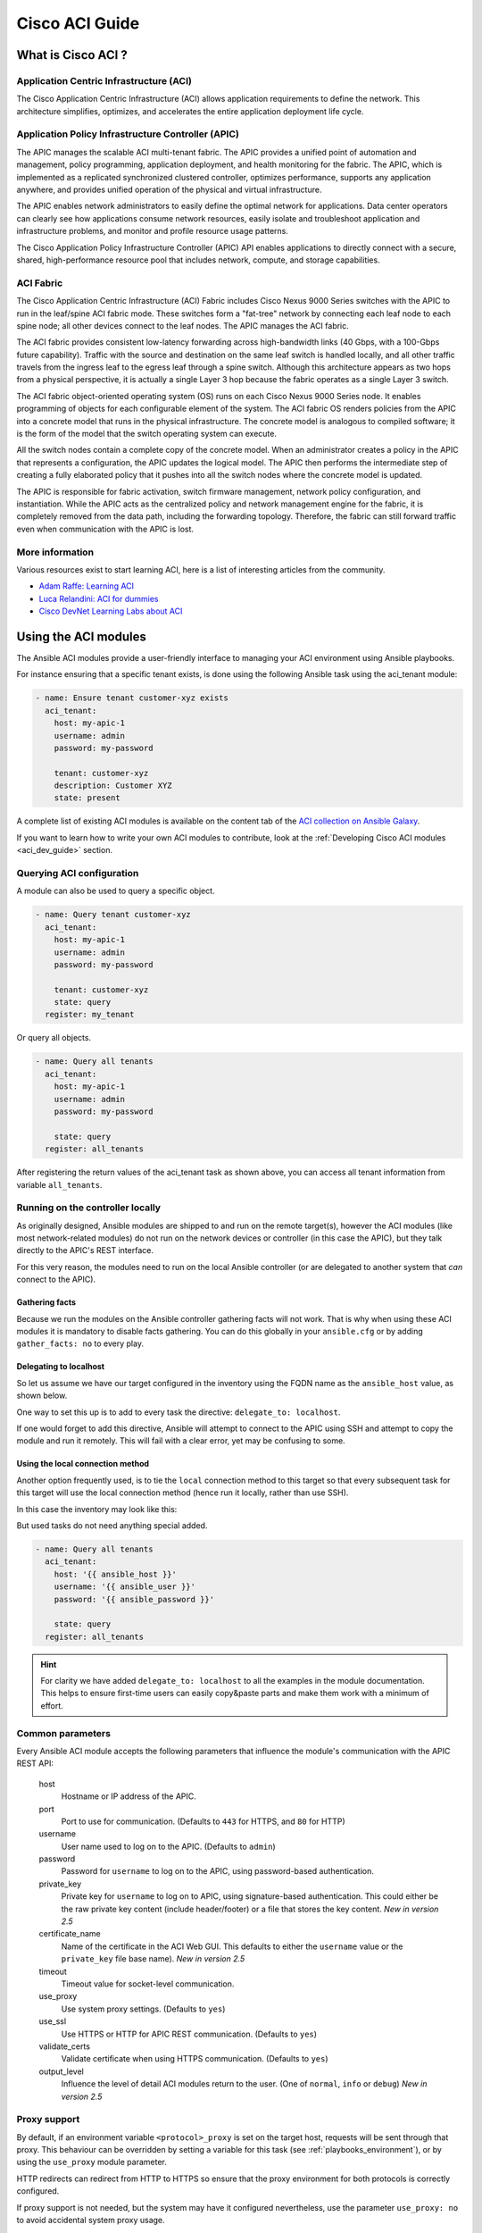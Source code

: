 .. _aci_guide:

Cisco ACI Guide
===============


.. _aci_guide_intro:

What is Cisco ACI ?
-------------------

Application Centric Infrastructure (ACI)
........................................
The Cisco Application Centric Infrastructure (ACI) allows application requirements to define the network. This architecture simplifies, optimizes, and accelerates the entire application deployment life cycle.


Application Policy Infrastructure Controller (APIC)
...................................................
The APIC manages the scalable ACI multi-tenant fabric. The APIC provides a unified point of automation and management, policy programming, application deployment, and health monitoring for the fabric. The APIC, which is implemented as a replicated synchronized clustered controller, optimizes performance, supports any application anywhere, and provides unified operation of the physical and virtual infrastructure.

The APIC enables network administrators to easily define the optimal network for applications. Data center operators can clearly see how applications consume network resources, easily isolate and troubleshoot application and infrastructure problems, and monitor and profile resource usage patterns.

The Cisco Application Policy Infrastructure Controller (APIC) API enables applications to directly connect with a secure, shared, high-performance resource pool that includes network, compute, and storage capabilities.


ACI Fabric
..........
The Cisco Application Centric Infrastructure (ACI) Fabric includes Cisco Nexus 9000 Series switches with the APIC to run in the leaf/spine ACI fabric mode. These switches form a "fat-tree" network by connecting each leaf node to each spine node; all other devices connect to the leaf nodes. The APIC manages the ACI fabric.

The ACI fabric provides consistent low-latency forwarding across high-bandwidth links (40 Gbps, with a 100-Gbps future capability). Traffic with the source and destination on the same leaf switch is handled locally, and all other traffic travels from the ingress leaf to the egress leaf through a spine switch. Although this architecture appears as two hops from a physical perspective, it is actually a single Layer 3 hop because the fabric operates as a single Layer 3 switch.

The ACI fabric object-oriented operating system (OS) runs on each Cisco Nexus 9000 Series node. It enables programming of objects for each configurable element of the system. The ACI fabric OS renders policies from the APIC into a concrete model that runs in the physical infrastructure. The concrete model is analogous to compiled software; it is the form of the model that the switch operating system can execute.

All the switch nodes contain a complete copy of the concrete model. When an administrator creates a policy in the APIC that represents a configuration, the APIC updates the logical model. The APIC then performs the intermediate step of creating a fully elaborated policy that it pushes into all the switch nodes where the concrete model is updated.

The APIC is responsible for fabric activation, switch firmware management, network policy configuration, and instantiation. While the APIC acts as the centralized policy and network management engine for the fabric, it is completely removed from the data path, including the forwarding topology. Therefore, the fabric can still forward traffic even when communication with the APIC is lost.


More information
................
Various resources exist to start learning ACI, here is a list of interesting articles from the community.

- `Adam Raffe: Learning ACI <https://adamraffe.com/learning-aci/>`_
- `Luca Relandini: ACI for dummies <https://lucarelandini.blogspot.be/2015/03/aci-for-dummies.html>`_
- `Cisco DevNet Learning Labs about ACI <https://learninglabs.cisco.com/labs/tags/ACI>`_


.. _aci_guide_modules:

Using the ACI modules
---------------------
The Ansible ACI modules provide a user-friendly interface to managing your ACI environment using Ansible playbooks.

For instance ensuring that a specific tenant exists, is done using the following Ansible task using the aci_tenant module:

.. code-block:: yaml

    - name: Ensure tenant customer-xyz exists
      aci_tenant:
        host: my-apic-1
        username: admin
        password: my-password

        tenant: customer-xyz
        description: Customer XYZ
        state: present

A complete list of existing ACI modules is available on the content tab of the `ACI collection on Ansible Galaxy <https://galaxy.ansible.com/cisco/aci>`_.

If you want to learn how to write your own ACI modules to contribute, look at the :ref:`Developing Cisco ACI modules <aci_dev_guide>` section.

Querying ACI configuration
..........................

A module can also be used to query a specific object.

.. code-block:: yaml

    - name: Query tenant customer-xyz
      aci_tenant:
        host: my-apic-1
        username: admin
        password: my-password

        tenant: customer-xyz
        state: query
      register: my_tenant

Or query all objects.

.. code-block:: yaml

    - name: Query all tenants
      aci_tenant:
        host: my-apic-1
        username: admin
        password: my-password

        state: query
      register: all_tenants

After registering the return values of the aci_tenant task as shown above, you can access all tenant information from variable ``all_tenants``.


Running on the controller locally
.................................
As originally designed, Ansible modules are shipped to and run on the remote target(s), however the ACI modules (like most network-related modules) do not run on the network devices or controller (in this case the APIC), but they talk directly to the APIC's REST interface.

For this very reason, the modules need to run on the local Ansible controller (or are delegated to another system that *can* connect to the APIC).


Gathering facts
```````````````
Because we run the modules on the Ansible controller gathering facts will not work. That is why when using these ACI modules it is mandatory to disable facts gathering. You can do this globally in your ``ansible.cfg`` or by adding ``gather_facts: no`` to every play.

.. code-block:: yaml
   :emphasize-lines: 3

    - name: Another play in my playbook
      hosts: my-apic-1
      gather_facts: no
      tasks:
      - name: Create a tenant
        aci_tenant:
          ...

Delegating to localhost
```````````````````````
So let us assume we have our target configured in the inventory using the FQDN name as the ``ansible_host`` value, as shown below.

.. code-block:: yaml
   :emphasize-lines: 3

    apics:
      my-apic-1:
        ansible_host: apic01.fqdn.intra
        ansible_user: admin
        ansible_password: my-password

One way to set this up is to add to every task the directive: ``delegate_to: localhost``.

.. code-block:: yaml
   :emphasize-lines: 8

    - name: Query all tenants
      aci_tenant:
        host: '{{ ansible_host }}'
        username: '{{ ansible_user }}'
        password: '{{ ansible_password }}'

        state: query
      delegate_to: localhost
      register: all_tenants

If one would forget to add this directive, Ansible will attempt to connect to the APIC using SSH and attempt to copy the module and run it remotely. This will fail with a clear error, yet may be confusing to some.


Using the local connection method
`````````````````````````````````
Another option frequently used, is to tie the ``local`` connection method to this target so that every subsequent task for this target will use the local connection method (hence run it locally, rather than use SSH).

In this case the inventory may look like this:

.. code-block:: yaml
   :emphasize-lines: 6

    apics:
      my-apic-1:
        ansible_host: apic01.fqdn.intra
        ansible_user: admin
        ansible_password: my-password
        ansible_connection: local

But used tasks do not need anything special added.

.. code-block:: yaml

    - name: Query all tenants
      aci_tenant:
        host: '{{ ansible_host }}'
        username: '{{ ansible_user }}'
        password: '{{ ansible_password }}'

        state: query
      register: all_tenants

.. hint:: For clarity we have added ``delegate_to: localhost`` to all the examples in the module documentation. This helps to ensure first-time users can easily copy&paste parts and make them work with a minimum of effort.


Common parameters
.................
Every Ansible ACI module accepts the following parameters that influence the module's communication with the APIC REST API:

    host
        Hostname or IP address of the APIC.

    port
        Port to use for communication. (Defaults to ``443`` for HTTPS, and ``80`` for HTTP)

    username
        User name used to log on to the APIC. (Defaults to ``admin``)

    password
        Password for ``username`` to log on to the APIC, using password-based authentication.

    private_key
        Private key for ``username`` to log on to APIC, using signature-based authentication.
        This could either be the raw private key content (include header/footer) or a file that stores the key content.
        *New in version 2.5*

    certificate_name
        Name of the certificate in the ACI Web GUI.
        This defaults to either the ``username`` value or the ``private_key`` file base name).
        *New in version 2.5*

    timeout
        Timeout value for socket-level communication.

    use_proxy
        Use system proxy settings. (Defaults to ``yes``)

    use_ssl
        Use HTTPS or HTTP for APIC REST communication. (Defaults to ``yes``)

    validate_certs
        Validate certificate when using HTTPS communication. (Defaults to ``yes``)

    output_level
        Influence the level of detail ACI modules return to the user. (One of ``normal``, ``info`` or ``debug``) *New in version 2.5*


Proxy support
.............
By default, if an environment variable ``<protocol>_proxy`` is set on the target host, requests will be sent through that proxy. This behaviour can be overridden by setting a variable for this task (see :ref:`playbooks_environment`), or by using the ``use_proxy`` module parameter.

HTTP redirects can redirect from HTTP to HTTPS so ensure that the proxy environment for both protocols is correctly configured.

If proxy support is not needed, but the system may have it configured nevertheless, use the parameter ``use_proxy: no`` to avoid accidental system proxy usage.

.. hint:: Selective proxy support using the ``no_proxy`` environment variable is also supported.


Return values
.............

.. versionadded:: 2.5

The following values are always returned:

    current
        The resulting state of the managed object, or results of your query.

The following values are returned when ``output_level: info``:

    previous
        The original state of the managed object (before any change was made).

    proposed
        The proposed config payload, based on user-supplied values.

    sent
        The sent config payload, based on user-supplied values and the existing configuration.

The following values are returned when ``output_level: debug`` or ``ANSIBLE_DEBUG=1``:

    filter_string
        The filter used for specific APIC queries.

    method
        The HTTP method used for the sent payload. (Either ``GET`` for queries, ``DELETE`` or ``POST`` for changes)

    response
        The HTTP response from the APIC.

    status
        The HTTP status code for the request.

    url
        The url used for the request.

.. note:: The module return values are documented in detail as part of each module's documentation.


More information
................
Various resources exist to start learn more about ACI programmability, we recommend the following links:

- :ref:`Developing Cisco ACI modules <aci_dev_guide>`
- `Jacob McGill: Automating Cisco ACI with Ansible <https://blogs.cisco.com/developer/automating-cisco-aci-with-ansible-eliminates-repetitive-day-to-day-tasks>`_
- `Cisco DevNet Learning Labs about ACI and Ansible <https://learninglabs.cisco.com/labs/tags/ACI,Ansible>`_


.. _aci_guide_auth:

ACI authentication
------------------

Password-based authentication
.............................
If you want to log on using a username and password, you can use the following parameters with your ACI modules:

.. code-block:: yaml

    username: admin
    password: my-password

Password-based authentication is very simple to work with, but it is not the most efficient form of authentication from ACI's point-of-view as it requires a separate login-request and an open session to work. To avoid having your session time-out and requiring another login, you can use the more efficient Signature-based authentication.

.. note:: Password-based authentication also may trigger anti-DoS measures in ACI v3.1+ that causes session throttling and results in HTTP 503 errors and login failures.

.. warning:: Never store passwords in plain text.

The "Vault" feature of Ansible allows you to keep sensitive data such as passwords or keys in encrypted files, rather than as plain text in your playbooks or roles. These vault files can then be distributed or placed in source control. See :ref:`playbooks_vault` for more information.


Signature-based authentication using certificates
.................................................

.. versionadded:: 2.5

Using signature-based authentication is more efficient and more reliable than password-based authentication.

Generate certificate and private key
````````````````````````````````````
Signature-based authentication requires a (self-signed) X.509 certificate with private key, and a configuration step for your AAA user in ACI. To generate a working X.509 certificate and private key, use the following procedure:

.. code-block:: bash

    $ openssl req -new -newkey rsa:1024 -days 36500 -nodes -x509 -keyout admin.key -out admin.crt -subj '/CN=Admin/O=Your Company/C=US'

Configure your local user
`````````````````````````
Perform the following steps:

- Add the X.509 certificate to your ACI AAA local user at :guilabel:`ADMIN` » :guilabel:`AAA`
- Click :guilabel:`AAA Authentication`
- Check that in the :guilabel:`Authentication` field the :guilabel:`Realm` field displays :guilabel:`Local`
- Expand :guilabel:`Security Management` » :guilabel:`Local Users`
- Click the name of the user you want to add a certificate to, in the :guilabel:`User Certificates` area
- Click the :guilabel:`+` sign and in the :guilabel:`Create X509 Certificate` enter a certificate name in the :guilabel:`Name` field

  * If you use the basename of your private key here, you don't need to enter ``certificate_name`` in Ansible

- Copy and paste your X.509 certificate in the :guilabel:`Data` field.

You can automate this by using the following Ansible task:

.. code-block:: yaml

    - name: Ensure we have a certificate installed
      aci_aaa_user_certificate:
        host: my-apic-1
        username: admin
        password: my-password

        aaa_user: admin
        certificate_name: admin
        certificate: "{{ lookup('file', 'pki/admin.crt') }}"  # This will read the certificate data from a local file

.. note:: Signature-based authentication only works with local users.


Use signature-based authentication with Ansible
```````````````````````````````````````````````
You need the following parameters with your ACI module(s) for it to work:

.. code-block:: yaml
   :emphasize-lines: 2,3

    username: admin
    private_key: pki/admin.key
    certificate_name: admin  # This could be left out !

or you can use the private key content:

.. code-block:: yaml
   :emphasize-lines: 2,3

    username: admin
    private_key: |
        -----BEGIN PRIVATE KEY-----
        <<your private key content>>
        -----END PRIVATE KEY-----
    certificate_name: admin  # This could be left out !


.. hint:: If you use a certificate name in ACI that matches the private key's basename, you can leave out the ``certificate_name`` parameter like the example above.


Using Ansible Vault to encrypt the private key
``````````````````````````````````````````````
.. versionadded:: 2.8

To start, encrypt the private key and give it a strong password.

.. code-block:: bash

    ansible-vault encrypt admin.key

Use a text editor to open the private-key. You should have an encrypted cert now.

.. code-block:: bash

    $ANSIBLE_VAULT;1.1;AES256
    56484318584354658465121889743213151843149454864654151618131547984132165489484654
    45641818198456456489479874513215489484843614848456466655432455488484654848489498
    ....

Copy and paste the new encrypted cert into your playbook as a new variable.

.. code-block:: yaml

    private_key: !vault |
          $ANSIBLE_VAULT;1.1;AES256
          56484318584354658465121889743213151843149454864654151618131547984132165489484654
          45641818198456456489479874513215489484843614848456466655432455488484654848489498
          ....

Use the new variable for the private_key:

.. code-block:: yaml

    username: admin
    private_key: "{{ private_key }}"
    certificate_name: admin  # This could be left out !

When running the playbook, use "--ask-vault-pass" to decrypt the private key.

.. code-block:: bash

    ansible-playbook site.yaml --ask-vault-pass


More information
````````````````
- Detailed information about Signature-based Authentication is available from `Cisco APIC Signature-Based Transactions <https://www.cisco.com/c/en/us/td/docs/switches/datacenter/aci/apic/sw/kb/b_KB_Signature_Based_Transactions.html>`_.
- More information on Ansible Vault can be found on the :ref:`Ansible Vault <vault>` page.


.. _aci_guide_rest:

Using ACI REST with Ansible
---------------------------
While already a lot of ACI modules exists in the Ansible distribution, and the most common actions can be performed with these existing modules, there's always something that may not be possible with off-the-shelf modules.

The aci_rest module provides you with direct access to the APIC REST API and enables you to perform any task not already covered by the existing modules. This may seem like a complex undertaking, but you can generate the needed REST payload for any action performed in the ACI web interface effortlessly.


Built-in idempotency
....................
Because the APIC REST API is intrinsically idempotent and can report whether a change was made, the aci_rest module automatically inherits both capabilities and is a first-class solution for automating your ACI infrastructure. As a result, users that require more powerful low-level access to their ACI infrastructure don't have to give up on idempotency and don't have to guess whether a change was performed when using the aci_rest module.


Using the aci_rest module
.........................
The aci_rest module accepts the native XML and JSON payloads, but additionally accepts inline YAML payload (structured like JSON). The XML payload requires you to use a path ending with ``.xml`` whereas JSON or YAML require the path to end with ``.json``.

When you're making modifications, you can use the POST or DELETE methods, whereas doing just queries require the GET method.

For instance, if you would like to ensure a specific tenant exists on ACI, these below four examples are functionally identical:

**XML** (Native ACI REST)

.. code-block:: yaml

    - aci_rest:
        host: my-apic-1
        private_key: pki/admin.key

        method: post
        path: /api/mo/uni.xml
        content: |
          <fvTenant name="customer-xyz" descr="Customer XYZ"/>

**JSON** (Native ACI REST)

.. code-block:: yaml

    - aci_rest:
        host: my-apic-1
        private_key: pki/admin.key

        method: post
        path: /api/mo/uni.json
        content:
          {
            "fvTenant": {
              "attributes": {
                "name": "customer-xyz",
                "descr": "Customer XYZ"
              }
            }
          }

**YAML** (Ansible-style REST)

.. code-block:: yaml

    - aci_rest:
        host: my-apic-1
        private_key: pki/admin.key

        method: post
        path: /api/mo/uni.json
        content:
          fvTenant:
            attributes:
              name: customer-xyz
              descr: Customer XYZ

**Ansible task** (Dedicated module)

.. code-block:: yaml

    - aci_tenant:
        host: my-apic-1
        private_key: pki/admin.key

        tenant: customer-xyz
        description: Customer XYZ
        state: present


.. hint:: The XML format is more practical when there is a need to template the REST payload (inline), but the YAML format is more convenient for maintaining your infrastructure-as-code and feels more naturally integrated with Ansible playbooks. The dedicated modules offer a more simple, abstracted, but also a more limited experience. Use what feels best for your use-case.


More information
................
Plenty of resources exist to learn about ACI's APIC REST interface, we recommend the links below:

- `The ACI collection on Ansible Galaxy <https://galaxy.ansible.com/cisco/aci>`_
- `APIC REST API Configuration Guide <https://www.cisco.com/c/en/us/td/docs/switches/datacenter/aci/apic/sw/2-x/rest_cfg/2_1_x/b_Cisco_APIC_REST_API_Configuration_Guide.html>`_ -- Detailed guide on how the APIC REST API is designed and used, incl. many examples
- `APIC Management Information Model reference <https://developer.cisco.com/docs/apic-mim-ref/>`_ -- Complete reference of the APIC object model
- `Cisco DevNet Learning Labs about ACI and REST <https://learninglabs.cisco.com/labs/tags/ACI,REST>`_


.. _aci_guide_ops:

Operational examples
--------------------
Here is a small overview of useful operational tasks to reuse in your playbooks.

Feel free to contribute more useful snippets.


Waiting for all controllers to be ready
.......................................
You can use the below task after you started to build your APICs and configured the cluster to wait until all the APICs have come online. It will wait until the number of controllers equals the number listed in the ``apic`` inventory group.

.. code-block:: yaml

    - name: Waiting for all controllers to be ready
      aci_rest:
        host: my-apic-1
        private_key: pki/admin.key
        method: get
        path: /api/node/class/topSystem.json?query-target-filter=eq(topSystem.role,"controller")
      register: topsystem
      until: topsystem|success and topsystem.totalCount|int >= groups['apic']|count >= 3
      retries: 20
      delay: 30


Waiting for cluster to be fully-fit
...................................
The below example waits until the cluster is fully-fit. In this example you know the number of APICs in the cluster and you verify each APIC reports a 'fully-fit' status.

.. code-block:: yaml

    - name: Waiting for cluster to be fully-fit
      aci_rest:
        host: my-apic-1
        private_key: pki/admin.key
        method: get
        path: /api/node/class/infraWiNode.json?query-target-filter=wcard(infraWiNode.dn,"topology/pod-1/node-1/av")
      register: infrawinode
      until: >
        infrawinode|success and
        infrawinode.totalCount|int >= groups['apic']|count >= 3 and
        infrawinode.imdata[0].infraWiNode.attributes.health == 'fully-fit' and
        infrawinode.imdata[1].infraWiNode.attributes.health == 'fully-fit' and
        infrawinode.imdata[2].infraWiNode.attributes.health == 'fully-fit'
      retries: 30
      delay: 30


.. _aci_guide_errors:

APIC error messages
-------------------
The following error messages may occur and this section can help you understand what exactly is going on and how to fix/avoid them.

    APIC Error 122: unknown managed object class 'polUni'
        In case you receive this error while you are certain your aci_rest payload and object classes are seemingly correct, the issue might be that your payload is not in fact correct JSON (for example the sent payload is using single quotes, rather than double quotes), and as a result the APIC is not correctly parsing your object classes from the payload. One way to avoid this is by using a YAML or an XML formatted payload, which are easier to construct correctly and modify later.


    APIC Error 400: invalid data at line '1'. Attributes are missing, tag 'attributes' must be specified first, before any other tag
        Although the JSON specification allows unordered elements, the APIC REST API requires that the JSON ``attributes`` element precede the ``children`` array or other elements. So you need to ensure that your payload conforms to this requirement. Sorting your dictionary keys will do the trick just fine. If you don't have any attributes, it may be necessary to add: ``attributes: {}`` as the APIC does expect the entry to precede any ``children``.


    APIC Error 801: property descr of uni/tn-TENANT/ap-AP failed validation for value 'A "legacy" network'
        Some values in the APIC have strict format-rules to comply to, and the internal APIC validation check for the provided value failed. In the above case, the ``description`` parameter (internally known as ``descr``) only accepts values conforming to `Regex: [a-zA-Z0-9\\!#$%()*,-./:;@ _{|}~?&+]+ <https://pubhub-prod.s3.amazonaws.com/media/apic-mim-ref/docs/MO-fvAp.html#descr>`_, in general it must not include quotes or square brackets.


.. _aci_guide_known_issues:

Known issues
------------
The aci_rest module is a wrapper around the APIC REST API. As a result any issues related to the APIC will be reflected in the use of this module.

All below issues either have been reported to the vendor, and most can simply be avoided.

    Too many consecutive API calls may result in connection throttling
        Starting with ACI v3.1 the APIC will actively throttle password-based authenticated connection rates over a specific threshold. This is as part of an anti-DDOS measure but can act up when using Ansible with ACI using password-based authentication. Currently, one solution is to increase this threshold within the nginx configuration, but using signature-based authentication is recommended.

        **NOTE:** It is advisable to use signature-based authentication with ACI as it not only prevents connection-throttling, but also improves general performance when using the ACI modules.


    Specific requests may not reflect changes correctly (`#35401 <https://github.com/ansible/ansible/issues/35041>`_)
        There is a known issue where specific requests to the APIC do not properly reflect changed in the resulting output, even when we request those changes explicitly from the APIC. In one instance using the path ``api/node/mo/uni/infra.xml`` fails, where ``api/node/mo/uni/infra/.xml`` does work correctly.

        **NOTE:** A workaround is to register the task return values (for example ``register: this``) and influence when the task should report a change by adding: ``changed_when: this.imdata != []``.


    Specific requests are known to not be idempotent (`#35050 <https://github.com/ansible/ansible/issues/35050>`_)
        The behaviour of the APIC is inconsistent to the use of ``status="created"`` and ``status="deleted"``. The result is that when you use ``status="created"`` in your payload the resulting tasks are not idempotent and creation will fail when the object was already created. However this is not the case with ``status="deleted"`` where such call to an non-existing object does not cause any failure whatsoever.

        **NOTE:** A workaround is to avoid using ``status="created"`` and instead use ``status="modified"`` when idempotency is essential to your workflow..


    Setting user password is not idempotent (`#35544 <https://github.com/ansible/ansible/issues/35544>`_)
        Due to an inconsistency in the APIC REST API, a task that sets the password of a locally-authenticated user is not idempotent. The APIC will complain with message ``Password history check: user dag should not use previous 5 passwords``.

        **NOTE:** There is no workaround for this issue.


.. _aci_guide_community:

ACI Ansible community
---------------------
If you have specific issues with the ACI modules, or a feature request, or you like to contribute to the ACI project by proposing changes or documentation updates, look at the Ansible Community wiki ACI page at: https://github.com/ansible/community/wiki/Network:-ACI

You will find our roadmap, an overview of open ACI issues and pull-requests, and more information about who we are. If you have an interest in using ACI with Ansible, feel free to join! We occasionally meet online to track progress and prepare for new Ansible releases.


.. seealso::

   `ACI collection on Ansible Galaxy <https://galaxy.ansible.com/cisco/aci>`_
       View the content tab for a complete list of supported ACI modules.
   :ref:`Developing Cisco ACI modules <aci_dev_guide>`
       A walkthough on how to develop new Cisco ACI modules to contribute back.
   `ACI community <https://github.com/ansible/community/wiki/Network:-ACI>`_
       The Ansible ACI community wiki page, includes roadmap, ideas and development documentation.
   :ref:`network_guide`
       A detailed guide on how to use Ansible for automating network infrastructure.
   `Network Working Group <https://github.com/ansible/community/tree/master/group-network>`_
       The Ansible Network community page, includes contact information and meeting information.
   `#ansible-network <https://webchat.freenode.net/?channels=ansible-network>`_
       The #ansible-network IRC chat channel on Freenode.net.
   `User Mailing List <https://groups.google.com/group/ansible-project>`_
       Have a question?  Stop by the google group!
